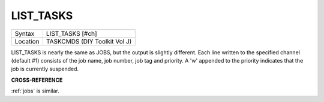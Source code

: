 ..  _list-tasks:

LIST\_TASKS
===========

+----------+-------------------------------------------------------------------+
| Syntax   |  LIST\_TASKS [#ch]                                                |
+----------+-------------------------------------------------------------------+
| Location |  TASKCMDS (DIY Toolkit Vol J)                                     |
+----------+-------------------------------------------------------------------+

LIST\_TASKS is nearly the same as JOBS, but the output is slightly
different. Each line written to the specified channel (default #1)
consists of the job name, job number, job tag and priority. A 'w'
appended to the priority indicates that the job is currently suspended.

**CROSS-REFERENCE**

:ref:`jobs` is similar.

